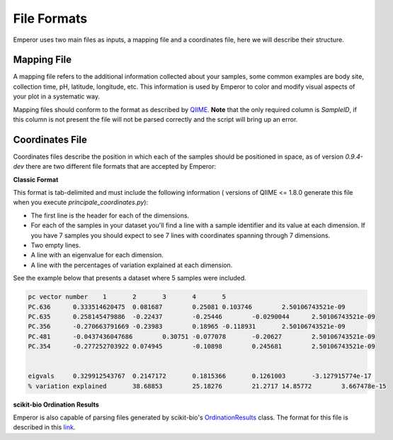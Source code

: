 .. _formats:

.. index:: formats

File Formats
============

Emperor uses two main files as inputs, a mapping file and a coordinates file,
here we will describe their structure.

Mapping File
^^^^^^^^^^^^

A mapping file refers to the additional information collected about your
samples, some common examples are body site, collection time, pH, latitude,
longitude, etc. This information is used by Emperor to color and modify visual
aspects of your plot in a systematic way.

Mapping files should conform to the format as described by `QIIME
<http://qiime.org/documentation/file_formats.html#metadata-mapping-files>`_.
**Note** that the only required column is `SampleID`, if this column is not
present the file will not be parsed correctly and the script will bring up an
error.

Coordinates File
^^^^^^^^^^^^^^^^

Coordinates files describe the position in which each of the samples should be
positioned in space, as of version `0.9.4-dev` there are two different file
formats that are accepted by Emperor:

**Classic Format**

This format is tab-delimited and must include the following information (
versions of QIIME <= 1.8.0 generate this file when you execute
`principale_coordinates.py`):

- The first line is the header for each of the dimensions.
- For each of the samples in your dataset you'll find a line with a sample
  identifier and its value at each dimension. If you have 7 samples you should
  expect to see 7 lines with coordinates spanning through 7 dimensions.
- Two empty lines.
- A line with an eigenvalue for each dimension.
- A line with the percentages of variation explained at each dimension.

See the example below that presents a dataset where 5 samples were included.

.. code-block:: none

    pc vector number	1	2	3	4	5
    PC.636	0.333514620475	0.081687	0.25081	0.103746	2.50106743521e-09
    PC.635	0.258145479886	-0.22437	-0.25446	-0.0290044	2.50106743521e-09
    PC.356	-0.270663791669	-0.23983	0.18965	-0.118931	2.50106743521e-09
    PC.481	-0.0437436047686	0.30751	-0.077078	-0.20627	2.50106743521e-09
    PC.354	-0.277252703922	0.074945	-0.10898	0.245681	2.50106743521e-09
    
    
    eigvals	0.329912543767	0.2147172	0.1815366	0.1261003	-3.127915774e-17
    % variation explained	38.68853	25.18276	21.2717	14.85772	3.667478e-15

**scikit-bio Ordination Results**

Emperor is also capable of parsing files generated by scikit-bio's
`OrdinationResults <http://scikit-bio.org/docs/0.1.4/generated/skbio.math.stats.ordination.OrdinationResults.html#skbio.math.stats.ordination.OrdinationResults>`_
class. The format for this file is described in this `link <http://scikit-bio.org/docs/0.1.4/generated/skbio.math.stats.ordination.OrdinationResults.from_file.html#skbio.math.stats.ordination.OrdinationResults.from_file>`_.

